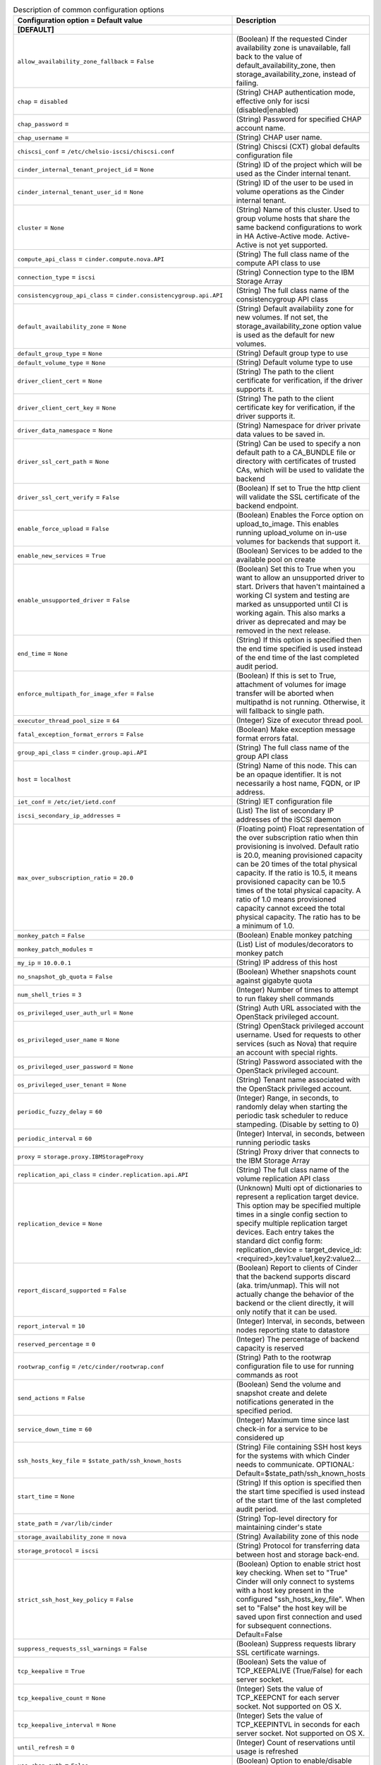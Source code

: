 ..
    Warning: Do not edit this file. It is automatically generated from the
    software project's code and your changes will be overwritten.

    The tool to generate this file lives in openstack-doc-tools repository.

    Please make any changes needed in the code, then run the
    autogenerate-config-doc tool from the openstack-doc-tools repository, or
    ask for help on the documentation mailing list, IRC channel or meeting.

.. _cinder-common:

.. list-table:: Description of common configuration options
   :header-rows: 1
   :class: config-ref-table

   * - Configuration option = Default value
     - Description
   * - **[DEFAULT]**
     -
   * - ``allow_availability_zone_fallback`` = ``False``
     - (Boolean) If the requested Cinder availability zone is unavailable, fall back to the value of default_availability_zone, then storage_availability_zone, instead of failing.
   * - ``chap`` = ``disabled``
     - (String) CHAP authentication mode, effective only for iscsi (disabled|enabled)
   * - ``chap_password`` =
     - (String) Password for specified CHAP account name.
   * - ``chap_username`` =
     - (String) CHAP user name.
   * - ``chiscsi_conf`` = ``/etc/chelsio-iscsi/chiscsi.conf``
     - (String) Chiscsi (CXT) global defaults configuration file
   * - ``cinder_internal_tenant_project_id`` = ``None``
     - (String) ID of the project which will be used as the Cinder internal tenant.
   * - ``cinder_internal_tenant_user_id`` = ``None``
     - (String) ID of the user to be used in volume operations as the Cinder internal tenant.
   * - ``cluster`` = ``None``
     - (String) Name of this cluster. Used to group volume hosts that share the same backend configurations to work in HA Active-Active mode. Active-Active is not yet supported.
   * - ``compute_api_class`` = ``cinder.compute.nova.API``
     - (String) The full class name of the compute API class to use
   * - ``connection_type`` = ``iscsi``
     - (String) Connection type to the IBM Storage Array
   * - ``consistencygroup_api_class`` = ``cinder.consistencygroup.api.API``
     - (String) The full class name of the consistencygroup API class
   * - ``default_availability_zone`` = ``None``
     - (String) Default availability zone for new volumes. If not set, the storage_availability_zone option value is used as the default for new volumes.
   * - ``default_group_type`` = ``None``
     - (String) Default group type to use
   * - ``default_volume_type`` = ``None``
     - (String) Default volume type to use
   * - ``driver_client_cert`` = ``None``
     - (String) The path to the client certificate for verification, if the driver supports it.
   * - ``driver_client_cert_key`` = ``None``
     - (String) The path to the client certificate key for verification, if the driver supports it.
   * - ``driver_data_namespace`` = ``None``
     - (String) Namespace for driver private data values to be saved in.
   * - ``driver_ssl_cert_path`` = ``None``
     - (String) Can be used to specify a non default path to a CA_BUNDLE file or directory with certificates of trusted CAs, which will be used to validate the backend
   * - ``driver_ssl_cert_verify`` = ``False``
     - (Boolean) If set to True the http client will validate the SSL certificate of the backend endpoint.
   * - ``enable_force_upload`` = ``False``
     - (Boolean) Enables the Force option on upload_to_image. This enables running upload_volume on in-use volumes for backends that support it.
   * - ``enable_new_services`` = ``True``
     - (Boolean) Services to be added to the available pool on create
   * - ``enable_unsupported_driver`` = ``False``
     - (Boolean) Set this to True when you want to allow an unsupported driver to start. Drivers that haven't maintained a working CI system and testing are marked as unsupported until CI is working again. This also marks a driver as deprecated and may be removed in the next release.
   * - ``end_time`` = ``None``
     - (String) If this option is specified then the end time specified is used instead of the end time of the last completed audit period.
   * - ``enforce_multipath_for_image_xfer`` = ``False``
     - (Boolean) If this is set to True, attachment of volumes for image transfer will be aborted when multipathd is not running. Otherwise, it will fallback to single path.
   * - ``executor_thread_pool_size`` = ``64``
     - (Integer) Size of executor thread pool.
   * - ``fatal_exception_format_errors`` = ``False``
     - (Boolean) Make exception message format errors fatal.
   * - ``group_api_class`` = ``cinder.group.api.API``
     - (String) The full class name of the group API class
   * - ``host`` = ``localhost``
     - (String) Name of this node. This can be an opaque identifier. It is not necessarily a host name, FQDN, or IP address.
   * - ``iet_conf`` = ``/etc/iet/ietd.conf``
     - (String) IET configuration file
   * - ``iscsi_secondary_ip_addresses`` =
     - (List) The list of secondary IP addresses of the iSCSI daemon
   * - ``max_over_subscription_ratio`` = ``20.0``
     - (Floating point) Float representation of the over subscription ratio when thin provisioning is involved. Default ratio is 20.0, meaning provisioned capacity can be 20 times of the total physical capacity. If the ratio is 10.5, it means provisioned capacity can be 10.5 times of the total physical capacity. A ratio of 1.0 means provisioned capacity cannot exceed the total physical capacity. The ratio has to be a minimum of 1.0.
   * - ``monkey_patch`` = ``False``
     - (Boolean) Enable monkey patching
   * - ``monkey_patch_modules`` =
     - (List) List of modules/decorators to monkey patch
   * - ``my_ip`` = ``10.0.0.1``
     - (String) IP address of this host
   * - ``no_snapshot_gb_quota`` = ``False``
     - (Boolean) Whether snapshots count against gigabyte quota
   * - ``num_shell_tries`` = ``3``
     - (Integer) Number of times to attempt to run flakey shell commands
   * - ``os_privileged_user_auth_url`` = ``None``
     - (String) Auth URL associated with the OpenStack privileged account.
   * - ``os_privileged_user_name`` = ``None``
     - (String) OpenStack privileged account username. Used for requests to other services (such as Nova) that require an account with special rights.
   * - ``os_privileged_user_password`` = ``None``
     - (String) Password associated with the OpenStack privileged account.
   * - ``os_privileged_user_tenant`` = ``None``
     - (String) Tenant name associated with the OpenStack privileged account.
   * - ``periodic_fuzzy_delay`` = ``60``
     - (Integer) Range, in seconds, to randomly delay when starting the periodic task scheduler to reduce stampeding. (Disable by setting to 0)
   * - ``periodic_interval`` = ``60``
     - (Integer) Interval, in seconds, between running periodic tasks
   * - ``proxy`` = ``storage.proxy.IBMStorageProxy``
     - (String) Proxy driver that connects to the IBM Storage Array
   * - ``replication_api_class`` = ``cinder.replication.api.API``
     - (String) The full class name of the volume replication API class
   * - ``replication_device`` = ``None``
     - (Unknown) Multi opt of dictionaries to represent a replication target device. This option may be specified multiple times in a single config section to specify multiple replication target devices. Each entry takes the standard dict config form: replication_device = target_device_id:<required>,key1:value1,key2:value2...
   * - ``report_discard_supported`` = ``False``
     - (Boolean) Report to clients of Cinder that the backend supports discard (aka. trim/unmap). This will not actually change the behavior of the backend or the client directly, it will only notify that it can be used.
   * - ``report_interval`` = ``10``
     - (Integer) Interval, in seconds, between nodes reporting state to datastore
   * - ``reserved_percentage`` = ``0``
     - (Integer) The percentage of backend capacity is reserved
   * - ``rootwrap_config`` = ``/etc/cinder/rootwrap.conf``
     - (String) Path to the rootwrap configuration file to use for running commands as root
   * - ``send_actions`` = ``False``
     - (Boolean) Send the volume and snapshot create and delete notifications generated in the specified period.
   * - ``service_down_time`` = ``60``
     - (Integer) Maximum time since last check-in for a service to be considered up
   * - ``ssh_hosts_key_file`` = ``$state_path/ssh_known_hosts``
     - (String) File containing SSH host keys for the systems with which Cinder needs to communicate. OPTIONAL: Default=$state_path/ssh_known_hosts
   * - ``start_time`` = ``None``
     - (String) If this option is specified then the start time specified is used instead of the start time of the last completed audit period.
   * - ``state_path`` = ``/var/lib/cinder``
     - (String) Top-level directory for maintaining cinder's state
   * - ``storage_availability_zone`` = ``nova``
     - (String) Availability zone of this node
   * - ``storage_protocol`` = ``iscsi``
     - (String) Protocol for transferring data between host and storage back-end.
   * - ``strict_ssh_host_key_policy`` = ``False``
     - (Boolean) Option to enable strict host key checking. When set to "True" Cinder will only connect to systems with a host key present in the configured "ssh_hosts_key_file". When set to "False" the host key will be saved upon first connection and used for subsequent connections. Default=False
   * - ``suppress_requests_ssl_warnings`` = ``False``
     - (Boolean) Suppress requests library SSL certificate warnings.
   * - ``tcp_keepalive`` = ``True``
     - (Boolean) Sets the value of TCP_KEEPALIVE (True/False) for each server socket.
   * - ``tcp_keepalive_count`` = ``None``
     - (Integer) Sets the value of TCP_KEEPCNT for each server socket. Not supported on OS X.
   * - ``tcp_keepalive_interval`` = ``None``
     - (Integer) Sets the value of TCP_KEEPINTVL in seconds for each server socket. Not supported on OS X.
   * - ``until_refresh`` = ``0``
     - (Integer) Count of reservations until usage is refreshed
   * - ``use_chap_auth`` = ``False``
     - (Boolean) Option to enable/disable CHAP authentication for targets.
   * - ``use_forwarded_for`` = ``False``
     - (Boolean) Treat X-Forwarded-For as the canonical remote address. Only enable this if you have a sanitizing proxy.
   * - **[key_manager]**
     -
   * - ``api_class`` = ``castellan.key_manager.barbican_key_manager.BarbicanKeyManager``
     - (String) The full class name of the key manager API class
   * - ``fixed_key`` = ``None``
     - (String) Fixed key returned by key manager, specified in hex
